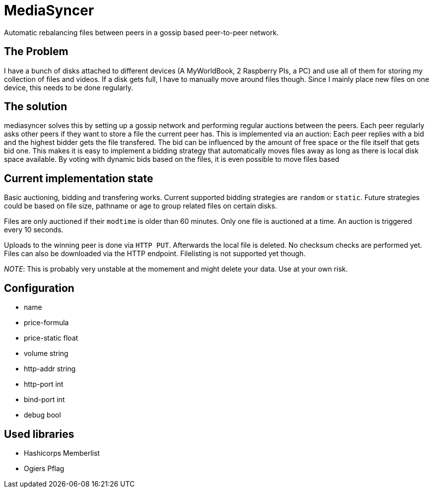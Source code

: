 = MediaSyncer

Automatic rebalancing files between peers in a gossip based peer-to-peer network. 

== The Problem

I have a bunch of disks attached to different devices (A MyWorldBook, 2 Raspberry PIs, a PC) 
and use all of them for storing my collection of files and videos. If a disk gets full, I have
to manually move around files though. Since I mainly place new files on one device, this needs
to be done regularly.

== The solution

+mediasyncer+ solves this by setting up a gossip network and performing regular auctions between the peers. Each peer regularly asks other peers if they want to store a file the current peer has. This is implemented via an auction: Each peer replies with a bid and the highest bidder gets the file transfered. 
The bid can be influenced by the amount of free space or the file itself that gets bid one. This makes it is easy to implement a bidding strategy that automatically moves files away as long as there is local disk space available. By voting with dynamic bids based on the files, it is even possible to move files based  

== Current implementation state

Basic auctioning, bidding and transfering works. Current supported bidding strategies are `random` or `static`.
Future strategies could be based on file size, pathname or age to group related files on certain disks.

Files are only auctioned if their `modtime` is older than 60 minutes. Only one file is auctioned at a time. An auction is triggered every 10 seconds.

Uploads to the winning peer is done via `HTTP PUT`. Afterwards the local file is deleted. No checksum checks are performed yet.
Files can also be downloaded via the HTTP endpoint. Filelisting is not supported yet though.

__NOTE__: This is probably very unstable at the momement and might delete your data. Use at your own risk.

== Configuration

 * name
 * price-formula
 * price-static float
 * volume string
 * http-addr string
 * http-port int
 * bind-port int

 * debug bool

== Used libraries

 * Hashicorps Memberlist
 * Ogiers Pflag